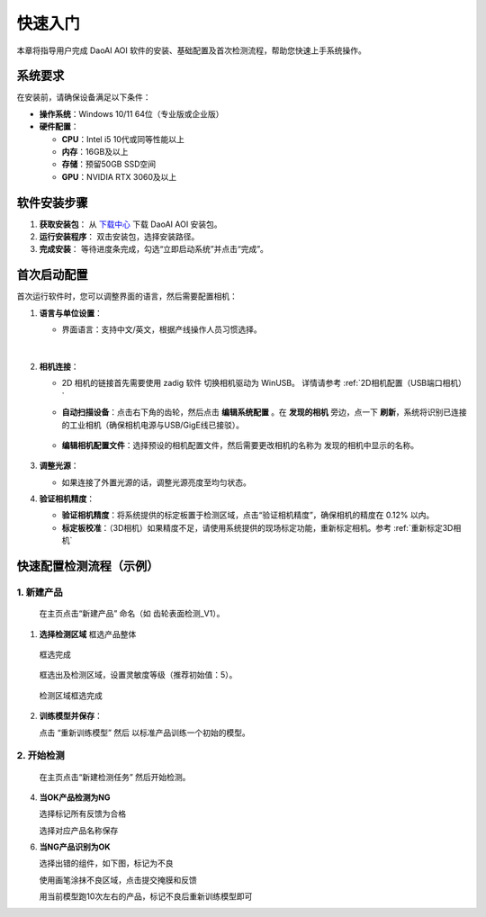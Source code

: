 快速入门
========

本章将指导用户完成 DaoAI AOI 软件的安装、基础配置及首次检测流程，帮助您快速上手系统操作。

系统要求
----------------

在安装前，请确保设备满足以下条件：

- **操作系统**：Windows 10/11 64位（专业版或企业版）
- **硬件配置**：

  - **CPU**：Intel i5 10代或同等性能以上
  - **内存**：16GB及以上
  - **存储**：预留50GB SSD空间
  - **GPU**：NVIDIA RTX 3060及以上

软件安装步骤
---------------------

1. **获取安装包**：
   从 `下载中心 <https://daoairoboticsinc-my.sharepoint.com/:f:/g/personal/nrd_daoai_com/EusMJb0vg99JqlNCU-sQPEEBG5oWf0cm7CPLuwWfiK1EJQ?e=Ab4UHl>`_ 下载 DaoAI AOI 安装包。

2. **运行安装程序**：
   双击安装包，选择安装路径。

3. **完成安装**：
   等待进度条完成，勾选“立即启动系统”并点击“完成”。

首次启动配置
---------------------

首次运行软件时，您可以调整界面的语言，然后需要配置相机：

1. **语言与单位设置**：

   - 界面语言：支持中文/英文，根据产线操作人员习惯选择。

      .. image:: ./image/70.png
         :scale: 50%
         
      .. image:: ./image/71.png
         :scale: 50%

|

2. **相机连接**：

   - 2D 相机的链接首先需要使用 zadig 软件 切换相机驱动为 WinUSB。 详情请参考 :ref:`2D相机配置（USB端口相机）`

   - **自动扫描设备**：点击右下角的齿轮，然后点击 **编辑系统配置** 。在 **发现的相机** 旁边，点一下 **刷新**，系统将识别已连接的工业相机（确保相机电源与USB/GigE线已接驳）。

      .. image:: ./image/16.png
         :scale: 80%

      .. image:: ./image/17.png
         :scale: 80%

   - **编辑相机配置文件**：选择预设的相机配置文件，然后需要更改相机的名称为 发现的相机中显示的名称。

      .. image:: ./image/18.png
         :scale: 80%
      .. image:: ./image/19.png
         :scale: 80%

3. **调整光源**：

   - 如果连接了外置光源的话，调整光源亮度至均匀状态。

4. **验证相机精度**：

   - **验证相机精度**：将系统提供的标定板置于检测区域，点击“验证相机精度”，确保相机的精度在 0.12% 以内。

   - **标定板校准**：（3D相机）如果精度不足，请使用系统提供的现场标定功能，重新标定相机。参考 :ref:`重新标定3D相机`

快速配置检测流程（示例）
---------------------------------

1. **新建产品**
~~~~~~~~~~~~~~~~~~~~~~

   在主页点击“新建产品” 命名（如 齿轮表面检测_V1）。

      .. image:: ./image/81.png
         :scale: 50%
      .. image:: ./image/82.png
         :scale: 50%


1. **选择检测区域**
   框选产品整体

      .. image:: ./image/83.png
         :scale: 50%

   框选完成

      .. image:: ./image/84.png
         :scale: 50%

   框选出及检测区域，设置灵敏度等级（推荐初始值：5）。

      .. image:: ./image/85.png
         :scale: 50%

   检测区域框选完成

      .. image:: ./image/86.png
         :scale: 50%

2. **训练模型并保存**：

   点击 “重新训练模型” 然后 以标准产品训练一个初始的模型。

   .. image:: ./image/87.png
      :scale: 50%
   .. image:: ./image/88.png
      :scale: 50%

2. **开始检测**
~~~~~~~~~~~~~~~~~~~~

   在主页点击“新建检测任务” 然后开始检测。

   .. image:: ./image/90.png
      :scale: 50%
   .. image:: ./image/91.png
      :scale: 50%
   .. image:: ./image/92.png
      :scale: 50%
4. **当OK产品检测为NG**

   选择标记所有反馈为合格

   .. image:: ./image/93.png
      :scale: 50%

   选择对应产品名称保存

   .. image:: ./image/94.png
      :scale: 50%

6. **当NG产品识别为OK**

   选择出错的组件，如下图，标记为不良

   .. image:: ./image/95.png
      :scale: 50%

   使用画笔涂抹不良区域，点击提交掩膜和反馈

   .. image:: ./image/96.png
      :scale: 50%

   用当前模型跑10次左右的产品，标记不良后重新训练模型即可

   .. image:: ./image/97.png
      :scale: 50%


